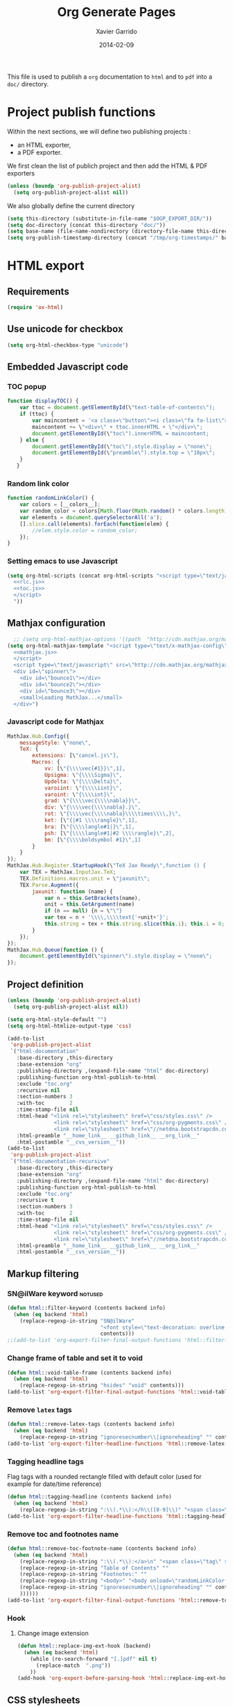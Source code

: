 #+TITLE:  Org Generate Pages
#+AUTHOR: Xavier Garrido
#+DATE:   2014-02-09

This file is used to publish a =org= documentation to =html= and
to =pdf= into a =doc/= directory.

* Project publish functions
Within the next sections, we will define two publishing projects :
- an HTML exporter,
- a PDF exporter.
We first clean the list of publich project and then add the HTML & PDF exporters
#+BEGIN_SRC emacs-lisp
  (unless (boundp 'org-publish-project-alist)
    (setq org-publish-project-alist nil))
#+END_SRC
We also globally define the current directory
#+BEGIN_SRC emacs-lisp
  (setq this-directory (substitute-in-file-name "$OGP_EXPORT_DIR/"))
  (setq doc-directory (concat this-directory "doc/"))
  (setq base-name (file-name-nondirectory (directory-file-name this-directory)))
  (setq org-publish-timestamp-directory (concat "/tmp/org-timestamps/" base-name "/"))
#+END_SRC

* HTML export
** Requirements
#+BEGIN_SRC emacs-lisp
  (require 'ox-html)
#+END_SRC
** Use unicode for checkbox
#+BEGIN_SRC emacs-lisp
  (setq org-html-checkbox-type "unicode")
#+END_SRC
** Embedded Javascript code
*** TOC popup
#+NAME: toc.js
#+BEGIN_SRC js :results output :tangle no
  function displayTOC() {
      var ttoc = document.getElementById(\"text-table-of-contents\");
      if (ttoc) {
          var maincontent = '<a class=\"button\"><i class=\"fa fa-list\"></i></a>'
          maincontent += \"<div>\" + ttoc.innerHTML + \"</div>\";
          document.getElementById(\"toc\").innerHTML = maincontent;
      } else {
          document.getElementById(\"toc\").style.display = \"none\";
          document.getElementById(\"preamble\").style.top = \"10px\";
      }
     }
#+END_SRC

*** Random link color
#+NAME: rlc.js
#+BEGIN_SRC js :results output :tangle no
  function randomLinkColor() {
      var colors = [__colors__];
      var random_color = colors[Math.floor(Math.random() * colors.length)];
      var elements = document.querySelectorAll('a');
      [].slice.call(elements).forEach(function(elem) {
          //elem.style.color = random_color;
      });
  }
#+END_SRC
*** Setting emacs to use Javascript
#+BEGIN_SRC emacs-lisp :noweb yes
  (setq org-html-scripts (concat org-html-scripts "<script type=\"text/javascript\">
    <<rlc.js>>
    <<toc.js>>
    </script>
    "))
#+END_SRC

** Mathjax configuration
#+BEGIN_SRC emacs-lisp :noweb yes
    ;; (setq org-html-mathjax-options '((path  "http://cdn.mathjax.org/mathjax/latest/MathJax.js?config=TeX-AMS-MML_HTMLorMML")))
  (setq org-html-mathjax-template "<script type=\"text/x-mathjax-config\">
    <<mathjax.js>>
    </script>
    <script type=\"text/javascript\" src=\"http://cdn.mathjax.org/mathjax/latest/MathJax.js?config=TeX-AMS-MML_HTMLorMML\"></script>
    <div id=\"spinner\">
      <div id=\"bounce1\"></div>
      <div id=\"bounce2\"></div>
      <div id=\"bounce3\"></div>
      <small>Loading MathJax...</small>
    </div>")
#+END_SRC
*** Javascript code for Mathjax
#+NAME: mathjax.js
#+BEGIN_SRC js :results output :tangle no
  MathJax.Hub.Config({
      messageStyle: \"none\",
      TeX: {
          extensions: [\"cancel.js\"],
          Macros: {
              vv: [\"{\\\\vec{#1}}\",1],
              Upsigma: \"{\\\\Sigma}\",
              Updelta: \"{\\\\Delta}\",
              varoiint: \"{\\\\iint}\",
              varoint: \"{\\\\int}\",
              grad: \"{\\\\vec{\\\\nabla}}\",
              div: \"{\\\\vec{\\\\nabla}.}\",
              rot: \"{\\\\vec{\\\\nabla}\\\\times\\\\,}\",
              ket: [\"{|#1 \\\\rangle}\",1],
              bra: [\"{\\\\langle#1|}\",1],
              psh: [\"{\\\\langle#1|#2 \\\\rangle}\",2],
              bm: [\"{\\\\boldsymbol #1}\",1]
          }
      }
  });
  MathJax.Hub.Register.StartupHook(\"TeX Jax Ready\",function () {
      var TEX = MathJax.InputJax.TeX;
      TEX.Definitions.macros.unit = \"jaxunit\";
      TEX.Parse.Augment({
          jaxunit: function (name) {
              var n = this.GetBrackets(name),
              unit = this.GetArgument(name)
              if (n == null) {n = \"\"}
              var tex = n + '\\\\,\\\\text{'+unit+'}';
              this.string = tex + this.string.slice(this.i); this.i = 0;
          }
      });
  });
  MathJax.Hub.Queue(function () {
      document.getElementById(\"spinner\").style.display = \"none\";
  });
#+END_SRC
** Project definition
#+BEGIN_SRC emacs-lisp :noweb yes
  (unless (boundp 'org-publish-project-alist)
    (setq org-publish-project-alist nil))

  (setq org-html-style-default "")
  (setq org-html-htmlize-output-type 'css)

  (add-to-list
   'org-publish-project-alist
   `("html-documentation"
     :base-directory ,this-directory
     :base-extension "org"
     :publishing-directory ,(expand-file-name "html" doc-directory)
     :publishing-function org-html-publish-to-html
     :exclude "toc.org"
     :recursive nil
     :section-numbers 3
     :with-toc        2
     :time-stamp-file nil
     :html-head "<link rel=\"stylesheet\" href=\"css/styles.css\" />
                 <link rel=\"stylesheet\" href=\"css/org-pygments.css\" />
                 <link rel=\"stylesheet\" href=\"//netdna.bootstrapcdn.com/font-awesome/4.1.0/css/font-awesome.min.css\" />"
     :html-preamble "__home_link__ __github_link__ __org_link__"
     :html-postamble "__cvs_version__"))
  (add-to-list
   'org-publish-project-alist
   `("html-documentation-recursive"
     :base-directory ,this-directory
     :base-extension "org"
     :publishing-directory ,(expand-file-name "html" doc-directory)
     :publishing-function org-html-publish-to-html
     :exclude "toc.org"
     :recursive t
     :section-numbers 3
     :with-toc        2
     :time-stamp-file nil
     :html-head "<link rel=\"stylesheet\" href=\"css/styles.css\" />
                 <link rel=\"stylesheet\" href=\"css/org-pygments.css\" />
                 <link rel=\"stylesheet\" href=\"//netdna.bootstrapcdn.com/font-awesome/4.1.0/css/font-awesome.min.css\" />"
     :html-preamble "__home_link__ __github_link__ __org_link__"
     :html-postamble "__cvs_version__"))
  #+END_SRC
** Markup filtering
*** SN@ilWare keyword                                               :notused:
#+BEGIN_SRC emacs-lisp
  (defun html::filter-keyword (contents backend info)
    (when (eq backend 'html)
      (replace-regexp-in-string "SN@ilWare"
                                "<font style=\"text-decoration: overline;\">SN@il</font><font style=\"text-decoration: underline;\">Ware</font>"
                                contents)))
  ;;(add-to-list 'org-export-filter-final-output-functions 'html::filter-keyword)
#+END_SRC
*** Change frame of table and set it to void
#+BEGIN_SRC emacs-lisp
  (defun html::void-table-frame (contents backend info)
    (when (eq backend 'html)
      (replace-regexp-in-string "hsides" "void" contents)))
  (add-to-list 'org-export-filter-final-output-functions 'html::void-table-frame)
#+END_SRC
*** Remove =latex= tags
#+BEGIN_SRC emacs-lisp :tangle no
  (defun html::remove-latex-tags (contents backend info)
    (when (eq backend 'html)
      (replace-regexp-in-string "ignoresecnumber\\|ignoreheading" "" contents)))
  (add-to-list 'org-export-filter-headline-functions 'html::remove-latex-tags)
#+END_SRC
*** Tagging headline tags
Flag tags with a rounded rectangle filled with default color (used for example
for date/time reference)
#+BEGIN_SRC emacs-lisp
  (defun html::tagging-headline (contents backend info)
    (when (eq backend 'html)
      (replace-regexp-in-string ":\\(.*\\):</h\\([0-9]\\)" "<span class=\"tag\">\\1</span></h\\2" contents)))
  (add-to-list 'org-export-filter-headline-functions 'html::tagging-headline)
#+END_SRC
*** Remove toc and footnotes name
#+BEGIN_SRC emacs-lisp
    (defun html::remove-toc-footnote-name (contents backend info)
      (when (eq backend 'html)
        (replace-regexp-in-string ":\\(.*\\):</a>\n" "<span class=\"tag\" style=\"font-size:0.8em;\">\\1</span></a>"
        (replace-regexp-in-string "Table of Contents" ""
        (replace-regexp-in-string "Footnotes:" ""
        (replace-regexp-in-string "<body>" "<body onload=\"randomLinkColor();displayTOC();\"><div id=\"toc\"></div>"
        (replace-regexp-in-string "ignoresecnumber\\|ignoreheading" "" contents)
        ))))))
    (add-to-list 'org-export-filter-final-output-functions 'html::remove-toc-footnote-name)
#+END_SRC
*** Hook
**** Change image extension
#+BEGIN_SRC emacs-lisp
  (defun html::replace-img-ext-hook (backend)
    (when (eq backend 'html)
      (while (re-search-forward "[.]pdf" nil t)
        (replace-match  ".png"))
      ))
  (add-hook 'org-export-before-parsing-hook 'html::replace-img-ext-hook)
#+END_SRC
** CSS stylesheets
*** Main stylesheets
:PROPERTIES:
:MKDIRP: yes
:TANGLE: (concat this-directory "doc/html/css/styles.css")
:END:
**** Google fonts
#+BEGIN_SRC css
  @import url(https://fonts.googleapis.com/css?family=Lato:300italic,700italic,300,700);
  @import url(https://fonts.googleapis.com/css?family=Open+Sans);
  @import url(http://fonts.googleapis.com/css?family=Yanone+Kaffeesatz:400,700);
  @import url(https://fonts.googleapis.com/css?family=Inconsolata);
#+END_SRC

**** Main =css= definitions
***** Body
#+BEGIN_SRC css
  body {
      width: 800px;
      margin: 0 auto;
      padding: 50px;
      color: #555555;
      font-family: 'Open Sans';
      font-size: 10pt;
      /*font: 14px/1.5 Lato, sans-serif;
      font-weight: 300;*/
  }
#+END_SRC

***** Headline
#+BEGIN_SRC css
  h1, h2, h3, h4, h5, h6 {
      font-family: "Yanone Kaffeesatz", sans-serif;
      margin:0 0 20px;
  }

  h1, h2, h3 {
      line-height:1.1;
  }

  h1 {
      color:#393939;
      margin: 0 0 40px;
      padding: 0;
      font-size: 300%;
  }

  h2 {
      color:#494949;
      font-size: 200%;
  }

  h3 {
      color:#555555;
      font-size: 175%;
  }

  h4, h5, h6 {
      color:#777777;
      font-size: 150%;
  }
#+END_SRC

***** Link
#+BEGIN_SRC css
  a {
      color: #67ad00;
      text-decoration:none;
  }

  a:hover {
      opacity:0.75;
  }

  a small {
      font-size:11px;
      color:#777777;
      margin-top:-0.6em;
      display:block;
  }

  a:hover small {
      opacity:0.75;
  }
#+END_SRC

***** Code, cite, table, image, tag
#+BEGIN_SRC css
  p, ul, ol, table, pre, dl {
      /*margin:0 0 20px;*/
  }

  blockquote {
      border-left:1px solid #e5e5e5;
      margin:0;
      padding:0 0 0 20px;
      font-style:italic;
  }

  code, pre {
      font-family:Inconsolata;
      color:#777777;
      font-size:12px;
  }

  code {
      display:inline-block;
      white-space:no-wrap;
      background:#fff;
      font-size:.8em;
      line-height:1.5em;
      border:1px solid #e5e5e5;
      -webkit-border-radius:0.4em;
      -moz-border-radius:0.4em;
      -ms-border-radius:0.4em;
      -o-border-radius:0.4em;
      border-radius:0.4em;
      padding:0 .3em;
      margin:-1px 0
  }

  pre {
      padding:8px 15px;
      background: #f8f8f8;
      border-radius:5px;
      border:1px solid #e5e5e5;
      overflow-x: auto;
  }

  cite {
      font-style: normal;
  }
  .tag {
       display:inline-block;
       white-space:no-wrap;
       background:#67ad00;
       color:#ffffff;
       float: right;
       font-size:.6em;
       line-height:1.5em;
       border:1px solid #e5e5e5;
       -webkit-border-radius:0.4em;
       -moz-border-radius:0.4em;
       -ms-border-radius:0.4em;
       -o-border-radius:0.4em;
       border-radius:0.4em;
       padding:0 .3em;
       margin:-1px 0
  }

  table {
      width:80%;
      border-collapse:collapse;
      margin-left:auto;
      margin-right:auto;
      margin-top: 20px;
  }

  .table-number {
      font-weight:700;
  }

  th, td {
      text-align:left;
      padding:5px 10px;
      border-bottom:1px solid #e5e5e5;
  }

  dt {
      color:#444444;
      font-weight:700;
  }

  th {
      color:#444444;
  }

  img {
      max-width:100%;
  }

  img.hidden {
      display: none;
  }

  .figure {
      text-align: center;
  }

  .figure-number {
      font-weight:700;
  }
#+END_SRC
***** Colored box (inherited from =beamer=)
#+BEGIN_SRC css
  .cbox {
      color:#67ad00;
  }

  .cbox p:before {
      font-family: FontAwesome;
      content: "\f02b ";
      display: inline-block;
      padding-right: 3px;
  }
#+END_SRC
***** Question environment (inherited from =latex=)
#+BEGIN_SRC css
  .question {
      border-left:2px solid #67ad00;
      margin:0;
      padding:0 0 0 20px;
      /*font-style:italic;*/
  }
#+END_SRC
***** TOC
#+BEGIN_SRC css
  #table-of-contents {
      margin-bottom: 40px;
  }

  #table-of-contents .tag:hover {
      opacity:0.75;
  }

  #toc {
      position: fixed;
      top: 10px;
      right: 20px;
      z-index: 9999;
  }

  #toc .button {
      padding-right: 5px;
      position: fixed;
      right: inherit;
      cursor: default;
      font-size: 20px;
  }

  #toc div {
      height: 0;
      width: 0;
      margin-top: 35px;
      font-size: 11px;
      display: none;
  }

  #toc:hover div {
      width: 250px;
      height: auto;
      padding-right: 1.5em;
      background: #FFFFFF;
      /*opacity: .85;*/
      box-shadow: 0 1px 2px rgba(0,0,0,0.3);
      border-radius:4px;
      overflow: hidden;
      display: block;
  }

  #toc ul {
      color: #67ad00;
  }
#+END_SRC

Adding a small triangle on top to match the position of triggered icon
#+BEGIN_SRC css
  #toc:hover:before {
      content: "";
      position:absolute;
      top:19px;
      right:10px;
      width:0;height:0;
      border-color: transparent transparent rgba(0,0,0,0.03) transparent;
      border-width:8px;
      border-style:solid;
  }

  #toc:hover:after {
      content: "";
      position:absolute;
      top:20px;
      right:10px;
      width:0;height:0;
      border-color: transparent transparent #ffffff transparent;
      border-width:8px;
      border-style:solid;
  }
#+END_SRC

***** Spinners
When MathJax is loading, we replace the default messages of MathJax by some
spinners on the bottom-left side of the page
#+BEGIN_SRC css
  #spinner {
      position: fixed;
      bottom: 10px;
      left: 20px;
  }

  #spinner > div {
      width: 8px;
      height: 8px;
      background-color: #555555;
      border-radius: 100%;
      display: inline-block;
      -webkit-animation: bouncedelay 1.4s infinite ease-in-out;
      animation: bouncedelay 1.4s infinite ease-in-out;
      /* Prevent first frame from flickering when animation starts */
      -webkit-animation-fill-mode: both;
      animation-fill-mode: both;
  }

  #spinner #bounce1 {
      -webkit-animation-delay: -0.32s;
      animation-delay: -0.32s;
  }

  #spinner #bounce2 {
      -webkit-animation-delay: -0.16s;
      animation-delay: -0.16s;
  }

  @-webkit-keyframes bouncedelay {
      0%, 80%, 100% { -webkit-transform: scale(0.0) }
      40% { -webkit-transform: scale(1.0) }
  }

  @keyframes bouncedelay {
      0%, 80%, 100% {
          transform: scale(0.0);
          -webkit-transform: scale(0.0);
      } 40% {
          transform: scale(1.0);
          -webkit-transform: scale(1.0);
      }
  }
#+END_SRC

***** Misc. (bold, =hr= style)
#+BEGIN_SRC css
  #content {
      width:700px;
      float:right;
      padding-bottom:50px;
  /* border:1px solid #e5e5e5; */
  /* border-width:1px 0; */
  /* padding:20px 0; */
  /* margin:0 0 20px; */
  }

  strong {
      color:#222;
      font-weight:700;
  }

  small {
      font-size:11px;
  }

  hr {
      border:0;
      background:#e5e5e5;
      height:1px;
      margin:0 0 20px;
  }

  .center {
      text-align:center;
  }

  .underline {
      font-weight: bold;
  }

  .footpara {
      display: inline;
  }
#+END_SRC

***** Scrollbars
#+BEGIN_SRC css
  .scrollbar-container {
      position: absolute;
      top: 0; bottom: 0; left: 0; right: 0;
      margin: 20px;

      border: 4px solid rgba(0, 0, 0, 0.2);
      overflow: auto;
      background-color: whiteSmoke;
  }
  .scrollbar-container .inner {
      height: 2011px;
      width: 1985px;
      padding: 1em;
      background-color: white;
      font-family: sans-serif;
  }
  ::-webkit-scrollbar {
      background: transparent;
  }
  ::-webkit-scrollbar-thumb {
      background-color: rgba(0, 0, 0, 0.2);
      border: solid whiteSmoke 4px;
      border-radius:15px;
  }
  ::-webkit-scrollbar-thumb:hover {
      background-color: rgba(0, 0, 0, 0.3);
  }
#+END_SRC

***** Header
Nothing for the time being...
***** Footer
#+BEGIN_SRC css
  footer {
      width:270px;
      float:left;
      position:fixed;
      bottom:50px;
  }
#+END_SRC

***** Preamble, postamble
#+BEGIN_SRC css
  #preamble {
      position: fixed;
      top: 35px;
      right: 20px;
      padding-right: 5px;
      position: fixed;
      cursor: pointer;
      font-size: 20px;
  }

  #postamble {
      clear: both;
      text-align: center;
      font-size:10px;
  }
#+END_SRC

***** Adapting media source
#+BEGIN_SRC css
  @media print, screen and (max-width: 960px) {

      body {
          width:auto;
          margin:0;
      }

      header, content, footer {
          float:none;
          position:static;
          width:auto;
      }

      header {
          padding-right:320px;
      }

      header a small {
          display:inline;
      }

      header ul {
          position:absolute;
          right:50px;
          top:52px;
      }
  }

  @media print, screen and (max-width: 720px) {
      body {
          word-wrap:break-word;
      }

      header {
          padding:0;
      }

      header ul, header p.view {
          position:static;
      }

      pre, code {
          word-wrap:normal;
      }
  }

  @media print, screen and (max-width: 480px) {
      body {
          padding:15px;
      }

      header ul {
          display:none;
      }
  }

  @media print {
      body {
          padding:0.4in;
          font-size:12pt;
          color:#444;
      }
  }
#+END_SRC

*** Org source code styles
:PROPERTIES:
:MKDIRP: yes
:TANGLE: (concat this-directory "doc/html/css/org-pygments.css")
:END:

#+BEGIN_SRC css
  .org-string,
  .org-type {
      color: #DEB542;
  }

  .org-builtin,
  .org-variable-name,
  .org-constant,
  .org-function-name {
      color: #67ad00;
  }

  .org-comment,
  .org-comment-delimiter,
  .org-doc {
      color: #93a1a1;
  }

  .org-keyword {
      color: #69B7F0;/*#D33682;*/
  }

  pre {
      color: #777777;
  }
#+END_SRC

* LaTeX/PDF export
** =org= to LaTeX stuff
*** Use smart quote when exporting
#+BEGIN_SRC emacs-lisp
  (setq org-export-with-smart-quotes nil)
#+END_SRC
*** Use sans-serif font for TOC
#+BEGIN_SRC emacs-lisp
  (setq org-latex-toc-command "{\\sffamily\\tableofcontents}\n\n")
#+END_SRC
*** Place table caption below table
#+BEGIN_SRC emacs-lisp
  (setq org-latex-table-caption-above nil)
#+END_SRC
*** Code blocks
This activates a number of widely used languages, you are encouraged to activate
more languages using the customize interface for the =org-babel-load-languages=
variable, or with an elisp form like the one below.  The customize interface of
=org-babel-load-languages= contains an up to date list of the currently
supported languages.
#+BEGIN_SRC emacs-lisp
  (org-babel-do-load-languages
   'org-babel-load-languages
   '((emacs-lisp . t)
     (latex . t)))
#+END_SRC

You are encouraged to add the following to your personal configuration
although it is not added by default as a security precaution.
#+BEGIN_SRC emacs-lisp
  (setq org-confirm-babel-evaluate nil)
#+END_SRC

*** Add =cite= link
#+BEGIN_SRC emacs-lisp
(org-add-link-type "cite" 'ebib
 (lambda (path desc format)
   (cond
    ((eq format 'html)  (format "(<cite>%s</cite>)" path))
    ((eq format 'latex) (format "\\cite{%s}" path)))))
#+END_SRC
*** Keep LaTeX logfiles
#+BEGIN_SRC emacs-lisp
  (setq org-latex-remove-logfiles nil)
#+END_SRC

*** Default list of LaTeX packages
Only include one default package and remove all the crapppy stuff included by
=org= \rightarrow =latex= translation.

#+BEGIN_SRC emacs-lisp
  (add-to-list 'org-latex-packages-alist '("" "org-preamble"))
#+END_SRC
*** =minted= setup

Code fragments are syntax highlighted using [[https://code.google.com/p/minted/][minted]] LaTeX package
#+BEGIN_SRC emacs-lisp
  (setq org-latex-listings 'minted)
  (setq org-latex-minted-options
        '(("fontsize" "\\footnotesize")
          ("mathescape" "")
          ("xrightmargin" "0.5cm")
          ("xleftmargin"  "0.5cm")
          ))
#+END_SRC
*** Set LaTeX command
#+BEGIN_SRC emacs-lisp
  (setq org-latex-pdf-process '("latexmk -xelatex -shell-escape %f"))
#+END_SRC

*** Markup filter
**** Ignore headline
Add a new tag =ignoreheading= to skip headline tagged as such.
#+BEGIN_SRC emacs-lisp
  (defun latex::ignore-headline (contents backend info)
    (when (and (org-export-derived-backend-p backend 'latex)
               (string-match "\\`.*ignoreheading.*\n"
                             (downcase contents)))
      (replace-match "" nil nil contents)))
  (add-to-list 'org-export-filter-headline-functions 'latex::ignore-headline)
#+END_SRC

**** Tagging headline tags
Flag tags with a rounded rectangle filled with default color (used for example
for date/time reference)
#+BEGIN_SRC emacs-lisp
  (defun latex::tagging-headline (contents backend info)
    (when (org-export-derived-backend-p backend 'latex)
      (replace-regexp-in-string
       "\\\\textsc+" "\\\\mytag"
       (replace-regexp-in-string ":\\(.*\\):}" "\\\\hfill{}\\\\mytag{\\1}}" contents))))
  (add-to-list 'org-export-filter-headline-functions 'latex::tagging-headline)
#+END_SRC

**** Ignore section number
Add a new tag =ignoresecnumber= to remove section number from headline.
#+BEGIN_SRC emacs-lisp
  (defun latex::ignore-section-number (contents backend info)
    (when (and (org-export-derived-backend-p backend 'latex)
               (string-match "\\`.*ignoresecnumber.*\n"
                             (downcase contents)))
      (replace-regexp-in-string
       "\\`\\\\[A-Za-z0-9]+" "\\\\section\*"
       (replace-regexp-in-string "\\\\textsc{ignoresecnumber}" "" contents))))
    (add-to-list 'org-export-filter-headline-functions 'latex::ignore-section-number)
#+END_SRC
**** SN@ilWare filter
#+BEGIN_SRC emacs-lisp
  (defun latex::snailware-keyword-filter (contents backend info)
    (when (eq backend 'latex)
      (replace-regexp-in-string "SN@ilware" "\\\\Snailware" contents)))
  (add-to-list 'org-export-filter-final-output-functions 'latex::snailware-keyword-filter)
#+END_SRC
**** Change =table= into =figure= env
When graphics are placed into table cells then change the default table
environment into figure
#+BEGIN_SRC emacs-lisp
  (defun latex::multicolumn-figure (contents backend info)
    (when (and (org-export-derived-backend-p backend 'latex)
               (string-match "table" contents)
               (string-match "includegraphics" contents))
      (replace-regexp-in-string "table" "figure" contents)))
  (add-to-list 'org-export-filter-table-functions 'latex::multicolumn-figure)
#+END_SRC

**** Change =.org= extension to =.pdf=
#+BEGIN_SRC emacs-lisp
  (defun latex::filter-link (contents backend info)
    (when (org-export-derived-backend-p backend 'latex)
      (replace-regexp-in-string "\\\\.org" ".pdf" contents)))
  (add-to-list 'org-export-filter-link-functions 'latex::filter-link)
#+END_SRC
**** Change verbatim text
#+BEGIN_SRC emacs-lisp
  (defun latex::verbatim (contents backend info)
    (when (org-export-derived-backend-p backend 'latex)
      (replace-regexp-in-string "\\\\texttt" "\\\\myverb" contents)))
  ;;(add-to-list 'org-export-filter-verbatim-functions 'latex::verbatim)
#+END_SRC
**** Add email
#+BEGIN_SRC emacs-lisp
  (defun latex::add-email (options backend)
    "Insert EMAIL as \email{EMAIL} in the latex backend when EMAIL is present."
    (when (and (org-export-derived-backend-p backend 'latex)
               (plist-get options :with-email))
      (plist-put options :latex-header
                 (mapconcat 'identity
                            (remove nil
                                    (list
                                     (plist-get options :latex-header)
                                     (format "\\email{%s}" (plist-get options :email))))
                            "\n"))
      ;; don't insert email in \thanks{.}
      (plist-put options :with-email nil))
    options)

  (add-to-list 'org-export-filter-options-functions 'latex::add-email)
#+END_SRC

*** Templates
**** Default
#+BEGIN_SRC emacs-lisp
  (unless (boundp 'org-latex-classes)
    (setq org-latex-classes nil))

  (add-to-list 'org-latex-classes
               '("default-class"
                 "\\documentclass{scrartcl}
                  [PACKAGES]
                  \\usepackage{default-class-style}
                  \\usepackage{vc-style}
                  [NO-DEFAULT-PACKAGES]"
                 ("\\section{%s}" . "\\section*{%s}")
                 ("\\subsection{%s}" . "\\subsection*{%s}")
                 ("\\subsubsection{%s}" . "\\subsubsection*{%s}")
                 ("\\paragraph{%s}" . "\\paragraph*{%s}")
                 ("\\subparagraph{%s}" . "\\subparagraph*{%s}")))
#+END_SRC
**** Teaching template
To be used, we would have to install [[https://github.com/xgarrido/latex-templates]]
#+BEGIN_SRC emacs-lisp
  (add-to-list 'org-latex-classes
               '("teaching-class"
                 "\\documentclass{scrartcl}
                  [PACKAGES]
                  \\usepackage[oldschool]{teaching-classes-style}
                  \\usepackage{vc-style}
                  [NO-DEFAULT-PACKAGES]"
                 ("\\section{%s}" . "\\section*{%s}")
                 ("\\subsection{%s}" . "\\subsection*{%s}")
                 ("\\subsubsection{%s}" . "\\subsubsection*{%s}")
                 ("\\paragraph{%s}" . "\\paragraph*{%s}")
                 ("\\subparagraph{%s}" . "\\subparagraph*{%s}")))
#+END_SRC
**** SuperNEMO template
To be used, we would have to install [[https://github.com/xgarrido/latex-templates]]
***** DocDB article
#+BEGIN_SRC emacs-lisp
  (add-to-list 'org-latex-classes
               '("snemo-article"
                 "\\documentclass{scrartcl}
                  \\setkomafont{disposition}{\\normalfont\\bfseries}
                  [PACKAGES]
                  \\usepackage{supernemo-article-style}
                  \\usepackage{vc-style}
                  [NO-DEFAULT-PACKAGES]"
                 ("\\section{%s}" . "\\section*{%s}")
                 ("\\subsection{%s}" . "\\subsection*{%s}")
                 ("\\subsubsection{%s}" . "\\subsubsection*{%s}")
                 ("\\paragraph{%s}" . "\\paragraph*{%s}")
                 ("\\subparagraph{%s}" . "\\subparagraph*{%s}")))
#+END_SRC
***** Note taking
#+BEGIN_SRC emacs-lisp
  (add-to-list 'org-latex-classes
               '("snemo-note"
                 "\\documentclass{scrartcl}
                  [PACKAGES]
                  \\usepackage{supernemo-note-style}
                  \\usepackage{vc-style}
                  [NO-DEFAULT-PACKAGES]"
                 ("\\section{%s}" . "\\section*{%s}")
                 ("\\subsection{%s}" . "\\subsection*{%s}")
                 ("\\subsubsection{%s}" . "\\subsubsection*{%s}")
                 ("\\paragraph{%s}" . "\\paragraph*{%s}")
                 ("\\subparagraph{%s}" . "\\subparagraph*{%s}")))
#+END_SRC
***** SN@ilWare markup filter
#+BEGIN_SRC emacs-lisp
  (defun snailware-markup-filter (contents backend info)
     (when (eq backend 'latex)
       (replace-regexp-in-string "SN@ilware" "\\\\Snailware" contents)))
   (add-to-list 'org-export-filter-final-output-functions 'snailware-markup-filter)
#+END_SRC

** LaTeX style files
*** VC status
:PROPERTIES:
:MKDIRP:   yes
:TANGLE:   (concat this-directory "doc/pdf/vc-style.sty")
:END:

#+NAME: vc-status
#+BEGIN_SRC sh :results output :tangle no
  (
  cd $OGP_EXPORT_DIR
  if [ -d .svn ]; then
    status=$(LC_MESSAGES=en svn info)
    rev=$(echo -e $status | sed -n 's/.*Revision: *\([^ ]*\).*/\1/p')
    date=$(echo -e $status | sed -n 's/.*Last Changed Date: *\([^ ]*\).*/\1/p')
    url=$(echo -e $status | sed -n 's/.*URL: *\([^ ]*\).*/\1/p')
    log="\texttt{svn} revision \href{$url}{\color{gray}\texttt{${rev}}} \$-\$ ${date}"
  else
    url=$(git config --get remote.origin.url | sed -e 's#git@github.com:#https://github.com/#' -e 's#\.git##')
    log=$(LC_MESSAGES=en git --no-pager log -1 HEAD --date=short --pretty=format:"{\scriptsize\faGithubAlt} \ttfamily commit\href{$url/commit/%H}{\color{gray}\texttt{%h}} - %ad")
  fi
  echo "\renewcommand*{\PrelimText}{\small\textnormal{\color{gray}${log}}}"
  )
#+END_SRC

#+BEGIN_SRC latex :noweb yes
  \RequirePackage{prelim2e}
  <<vc-status()>>
#+END_SRC

*** =org= preamble
:PROPERTIES:
:MKDIRP: yes
:TANGLE:  (concat this-directory "doc/pdf/org-preamble.sty")
:END:
**** Basics
#+BEGIN_SRC latex
  \NeedsTeXFormat{LaTeX2e}
  \ProvidesPackage{org-preamble}[2013/03/03 v0.01 Bundling of Preamble items for Org to LaTeX export]
#+END_SRC

**** Packages requirements
***** AMS packages
#+BEGIN_SRC latex
  \RequirePackage{amsmath,amssymb}
#+END_SRC
***** Listings package
[[https://code.google.com/p/minted/][minted]] is a package that facilitates expressive syntax highlighting in LaTeX
using the powerful Pygments library. The package also provides options to
customize the highlighted source code output using =fancyvrb=.
#+BEGIN_SRC latex
  \RequirePackage[cache]{minted}
#+END_SRC

***** Unicode typesettings aka XeTeX
#+BEGIN_SRC latex
  \RequirePackage{ifxetex}
  \ifxetex
  \RequirePackage{fontspec}
  \RequirePackage{xunicode}
  %%\else
  \fi
#+END_SRC

***** hyperref package
#+BEGIN_SRC latex
  \RequirePackage{hyperref}
#+END_SRC
***** [[http://www.ctan.org/pkg/pifont][pifont]] package
#+BEGIN_SRC latex
  \RequirePackage{pifont}
#+END_SRC
***** graphics package
#+BEGIN_SRC latex
  \RequirePackage{wrapfig}
  \RequirePackage{graphicx}
  \graphicspath{
    {./plot/}
    {./figures/}
  }
#+END_SRC
***** =comment= package
#+BEGIN_SRC latex
  \RequirePackage{comment}
#+END_SRC
***** [[http://www.texample.net/tikz/][tikz]] package
#+BEGIN_SRC latex
  \RequirePackage{tikz}
  \usetikzlibrary{positioning,arrows,decorations,backgrounds,patterns,matrix,shapes,fit,calc,shadows,plotmarks,spy}
#+END_SRC

We use the external library from =tikz= to cache i.e. produce a =pdf= file of
each =tikzpicture=. =tikz/external= looks if the pdf exist and if not, export it.
#+BEGIN_SRC latex
  %%\tikzset{
  %%  external/system call={%
  %%    xelatex -shell-escape
  %%    -halt-on-error -interaction=batchmode
  %%    -jobname "\image" "\texsource"}}
  %%\tikzexternalize[prefix=latex.d/]
  \input "|mkdir -p latex.d"
  \input "|mkdir -p /tmp/latex.d"
#+END_SRC
***** =pgfplot= package
#+BEGIN_SRC latex
  \RequirePackage{pgfplots}
#+END_SRC
***** =rotating= package
This since to be needed if =sidewaystable= are used
#+BEGIN_SRC latex
  \RequirePackage{rotating}
#+END_SRC

***** Bold math package
#+BEGIN_SRC latex
  \RequirePackage{bm}
#+END_SRC
***** =multirow=
#+BEGIN_SRC latex
  \RequirePackage{multirow}
#+END_SRC
***** =units= package
#+BEGIN_SRC latex
  \RequirePackage{units}
#+END_SRC
***** =xspace= package
#+BEGIN_SRC latex
  \RequirePackage{xspace}
#+END_SRC

***** =array= package
#+BEGIN_SRC latex
  \RequirePackage{array}
  \newcolumntype{L}[1]{>{\raggedright\let\newline\\\arraybackslash\hspace{0pt}}m{#1}}
  \newcolumntype{C}[1]{>{\centering\let\newline\\\arraybackslash\hspace{0pt}}m{#1}}
  \newcolumntype{R}[1]{>{\raggedleft\let\newline\\\arraybackslash\hspace{0pt}}m{#1}}
#+END_SRC

***** =underline= package
#+BEGIN_SRC latex
  \RequirePackage[normalem]{ulem}
#+END_SRC
***** =cancel= package
This package allows to cancel a number in LaTeX math mode
#+BEGIN_SRC latex
  \RequirePackage{cancel}
#+END_SRC

***** Font Awesome
#+BEGIN_SRC latex
\ifxetex
\newfontfamily{\FA}{FontAwesome}
\newcommand*{\faicon}[1]{{\FA\csname faicon@#1\endcsname}}
\expandafter\def\csname faicon@github-alt\endcsname{\symbol{"F113}}\def\faGithubAlt{{\FA\csname faicon@github-alt\endcsname}\xspace}
\fi
#+END_SRC
***** =relsize= package
#+BEGIN_SRC latex
  \RequirePackage{relsize}
#+END_SRC
***** COMMENT =fixltx2e= package
Following this [[http://tex.stackexchange.com/questions/74114/dont-work-with-toc][discussion]], the use of =\(\)= within section is not /robust/.
#+BEGIN_SRC latex :tangle no
  \RequirePackage{fixltx2e}
#+END_SRC
**** Email handling
#+BEGIN_SRC latex
  \let\@email\@empty
  \@ifundefined{email}{%
    \newcommand\email[1]{\gdef\@email{#1}}}{}
#+END_SRC
**** Generic new environment
***** Remark
#+BEGIN_SRC latex
  \newenvironment{remark}
                 {\begin{quote}\ding{47}\itshape\small}
                 {\end{quote}}
#+END_SRC
***** Prompt
#+BEGIN_SRC latex
  \newenvironment{prompt}
                 {\begin{quote}\color{blue!75}\tt\$\;}
                 {\end{quote}}
#+END_SRC
***** Bibliography
#+BEGIN_SRC latex
  \renewenvironment{bibliography}{%
    \small
    \@mkboth{\MakeUppercase\bibname}{\MakeUppercase\bibname}%
    \list{\@biblabel{\@arabic\c@enumiv}}%
         {\settowidth\labelwidth{\@biblabel{9}}%
           \leftmargin\labelwidth
           \advance\leftmargin\labelsep
           \@openbib@code
           \usecounter{enumiv}%
           \let\p@enumiv\@empty
           \renewcommand\theenumiv{\@arabic\c@enumiv}}%
         \sloppy
         \clubpenalty4000
         \@clubpenalty \clubpenalty
         \widowpenalty4000%
         \sfcode`\.\@m}{%
    \def\@noitemerr
        {\@latex@warning{Empty `thebibliography' environment}}%
        \endlist}
#+END_SRC

**** New commands
***** Clearing odd pages
#+BEGIN_SRC latex
  \RequirePackage{changepage}
  \newcommand\clearemptydoublepage{%
    \checkoddpage
    \ifthenelse{\boolean{oddpage}}%
               {\null\clearpage\thispagestyle{empty} \null \clearpage}%
               {\null\clearpage}%
  }
  %%\newcommand{\clearemptydoublepage}{\newpage{\cleardoubleemptypage\thispagestyle{empty}}
#+END_SRC
***** Tag
#+BEGIN_SRC latex
  \newrobustcmd{\mytag}[1]{\tikz[overlay]\node[fill=default,inner sep=2pt, anchor=text, rectangle, rounded corners=1mm] {\textcolor{white}{\smaller[2]{#1}}};\phantom{#1}}
#+END_SRC
***** Verbatim
#+BEGIN_SRC latex
  \newrobustcmd{\myverb}[1]{\tikz[overlay]\node[draw=gray,inner sep=2pt, anchor=text, rectangle, rounded corners=1mm, gray!80!black] {\smaller[0.75]{\texttt{#1}}};\phantom{#1}}
#+END_SRC

*** Default class style
:PROPERTIES:
:MKDIRP:   yes
:TANGLE:   (concat this-directory "doc/pdf/default-class-style.sty")
:END:
**** Basics
#+BEGIN_SRC latex
  \NeedsTeXFormat{LaTeX2e}
  \ProvidesPackage{default-class-style}[2014/10/25 v0.01 Bundling a default LaTeX class for org-pages]
#+END_SRC
**** Package requirements
***** =hyperref= package
#+BEGIN_SRC latex
  \hypersetup{
    xetex,
    colorlinks=true,
    urlcolor=default,
    filecolor=default,
    linkcolor=default,
    plainpages=false,
    pdfpagelabels,
    bookmarksnumbered,
    pagebackref
  }
#+END_SRC
**** Fonts
#+BEGIN_SRC latex
  \setmonofont[Scale=0.9]{Inconsolata}
  \setsansfont[Mapping=tex-text]{Myriad Pro}
  \setromanfont[Mapping=tex-text, Numbers=OldStyle]{Minion Pro}
  \RequirePackage[eulergreek,EULERGREEK]{sansmath}
  \RequirePackage{upgreek}
  \sansmath
#+END_SRC
**** Colors
#+BEGIN_SRC latex
  \definecolor{red}{HTML}{DD2A2B}
  \definecolor{green}{HTML}{69B628}
  \definecolor{blue}{HTML}{003399}
  \definecolor{orange}{HTML}{C08040}
  \definecolor{gray}{gray}{0.7}
  \colorlet{default}{blue}
#+END_SRC
**** Minted lexer
#+BEGIN_SRC latex
  \usemintedstyle{snemo}
#+END_SRC
**** Layout
***** Geometry
#+BEGIN_SRC latex
  \RequirePackage{a4wide}
  \linespread{1.02}
#+END_SRC
***** Cover page
#+BEGIN_SRC latex
  \newcommand{\HRule}{\rule{\linewidth}{1mm}}
  \renewcommand*{\maketitle}{%
    {\color{default}
    \pagestyle{empty}
    \vspace*{\stretch{2}}
    \begin{flushright}
      \HRule
      \\[9mm]
        {
          \bf\sffamily \Huge \@title
        }
        \\[5mm]
        \HRule
        \\[9mm]
    \end{flushright}}
  }
#+END_SRC
***** Footnote
#+BEGIN_SRC latex
  \RequirePackage{fancyhdr}
  \renewcommand{\footnoterule}{%
    \vskip-\footruleskip\vskip-\footrulewidth%
    \vspace{10pt}\hrule width\columnwidth height0pt \vspace{5pt} \color{gray}}
  \renewcommand{\thefootnote}{\alph{footnote}}
  \interfootnotelinepenalty=10000
#+END_SRC
***** Caption
#+BEGIN_SRC latex
  \RequirePackage[margin=20pt,labelfont=bf,font=footnotesize,labelsep=endash]{caption}
#+END_SRC
**** Appearance tweaks
***** Remove TOC dots
#+BEGIN_SRC latex
  \renewcommand\@dotsep{10000}
#+END_SRC
***** Change TOC name
#+BEGIN_SRC latex
\renewcommand{\contentsname}{}
#+END_SRC
***** Change section colors
#+BEGIN_SRC latex
  \RequirePackage{titlesec}
  \titleformat*{\section}{\setcounter{footnote}{0}\usekomafont{sectioning}\usekomafont{section}\color{default}}
#+END_SRC
***** SN@ilWare logo
#+BEGIN_SRC latex
  \RequirePackage{xspace}
  \def\Snailware{\mbox{$\overline{\text{SN@il}}$%
      \hspace{.05em}\protect\raisebox{.2ex}%
             {$\protect\underline{\text{Ware}}$}}\xspace}
#+END_SRC

** Project definition
#+BEGIN_SRC emacs-lisp
  (add-to-list
   'org-publish-project-alist
   `("pdf-documentation"
     :base-directory ,this-directory
     :base-extension "org"
     :publishing-directory ,(expand-file-name "pdf" doc-directory)
     :publishing-function org-latex-publish-to-pdf
     :exclude "toc.org"
     :recursive nil
     :section-numbers 2
     :with-toc        t
     :latex-class "default-class"
     :latex-header-extra ""
     ))
  (add-to-list
   'org-publish-project-alist
   `("pdf-documentation-recursive"
     :base-directory ,this-directory
     :base-extension "org"
     :publishing-directory ,(expand-file-name "pdf" doc-directory)
     :publishing-function org-latex-publish-to-pdf
     :exclude "toc.org"
     :recursive t
     :section-numbers 2
     :with-toc        t
     :latex-class "default-class"
     :latex-header-extra ""
     ))
#+END_SRC

* Exporter functions
#+BEGIN_SRC emacs-lisp
  (defun org-publish-html ()
    (progn
      (org-publish-project "html-documentation" 'force)
      (rename-file (expand-file-name "README.html" (expand-file-name "html" doc-directory))
                   (expand-file-name "index.html" (expand-file-name "html" doc-directory)) t)
      ))
  (defun org-publish-html-recursive ()
    (progn
      (org-publish-project "html-documentation-recursive" 'force)
      (rename-file (expand-file-name "README.html" (expand-file-name "html" doc-directory))
                   (expand-file-name "index.html" (expand-file-name "html" doc-directory)) t)
      ))
#+END_SRC

#+BEGIN_SRC emacs-lisp
  (defun org-publish-pdf ()
    (progn
      (org-publish-project "pdf-documentation" 'force)
      ))
  (defun org-publish-pdf-recursive ()
    (progn
      (org-publish-project "pdf-documentation-recursive" 'force)
      ))
#+END_SRC
